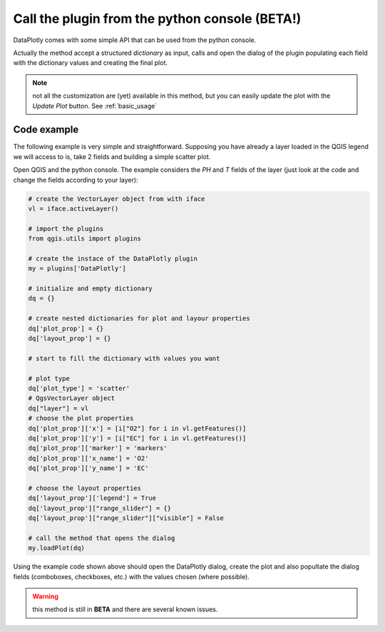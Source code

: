 .. _from_console:

Call the plugin from the python console (BETA!)
===============================================
DataPlotly comes with some simple API that can be used from the python console.

Actually the method accept a structured `dictionary` as input, calls and open the
dialog of the plugin populating each field with the dictionary values and creating
the final plot.

.. note:: not all the customization are (yet) available in this method, but you can easily update the plot with the `Update Plot` button. See :ref:`basic_usage`

Code example
------------
The following example is very simple and straightforward. Supposing you have
already a layer loaded in the QGIS legend we will access to is, take 2 fields
and building a simple scatter plot.

Open QGIS and the python console. The example considers the `PH` and `T` fields
of the layer (just look at the code and change the fields according to your
layer):

.. code-block:: python

  # create the VectorLayer object from with iface
  vl = iface.activeLayer()

  # import the plugins
  from qgis.utils import plugins

  # create the instace of the DataPlotly plugin
  my = plugins['DataPlotly']

  # initialize and empty dictionary
  dq = {}

  # create nested dictionaries for plot and layour properties
  dq['plot_prop'] = {}
  dq['layout_prop'] = {}

  # start to fill the dictionary with values you want

  # plot type
  dq['plot_type'] = 'scatter'
  # QgsVectorLayer object
  dq["layer"] = vl
  # choose the plot properties
  dq['plot_prop']['x'] = [i["O2"] for i in vl.getFeatures()]
  dq['plot_prop']['y'] = [i["EC"] for i in vl.getFeatures()]
  dq['plot_prop']['marker'] = 'markers'
  dq['plot_prop']['x_name'] = 'O2'
  dq['plot_prop']['y_name'] = 'EC'

  # choose the layout properties
  dq['layout_prop']['legend'] = True
  dq['layout_prop']["range_slider"] = {}
  dq['layout_prop']["range_slider"]["visible"] = False

  # call the method that opens the dialog
  my.loadPlot(dq)


Using the example code shown above should open the DataPlotly dialog, create the
plot and also popultate the dialog fields (comboboxes, checkboxes, etc.) with
the values chosen (where possible).

.. warning:: this method is still in **BETA** and there are several known issues.
